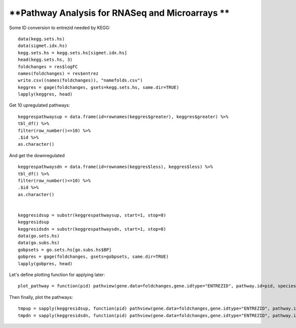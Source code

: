 ================================================
**Pathway Analysis for RNASeq and Microarrays **
================================================ 

Some ID conversion to entrezid needed by KEGG::

	data(kegg.sets.hs)
	data(sigmet.idx.hs)
	kegg.sets.hs = kegg.sets.hs[sigmet.idx.hs]
	head(kegg.sets.hs, 3)
	foldchanges = res$logFC
	names(foldchanges) = res$entrez
	write.csv((names(foldchanges)), "namefolds.csv")
	keggres = gage(foldchanges, gsets=kegg.sets.hs, same.dir=TRUE)
	lapply(keggres, head)

Get 10 upregulated pathways::

	keggrespathwaysup = data.frame(id=rownames(keggres$greater), keggres$greater) %>%
  	tbl_df() %>%
  	filter(row_number()<=10) %>%
  	.$id %>%
  	as.character()

And get the downregulated ::

	keggrespathwaysdn = data.frame(id=rownames(keggres$less), keggres$less) %>%
  	tbl_df() %>%
  	filter(row_number()<=10) %>%
  	.$id %>%
  	as.character()


	keggresidsup = substr(keggrespathwaysup, start=1, stop=8)
	keggresidsup
	keggresidsdn = substr(keggrespathwaysdn, start=1, stop=8)
	data(go.sets.hs)
	data(go.subs.hs)
	gobpsets = go.sets.hs[go.subs.hs$BP]
	gobpres = gage(foldchanges, gsets=gobpsets, same.dir=TRUE)
	lapply(gobpres, head)

Let's define plotting function for applying later::

	plot_pathway = function(pid) pathview(gene.data=foldchanges,gene.idtype="ENTREZID", pathway.id=pid, species="hsa", new.signature=FALSE)

Then finally, plot the pathways::

	tmpup = sapply(keggresidsup, function(pid) pathview(gene.data=foldchanges,gene.idtype="ENTREZID", pathway.id=pid, species="hsa"))
	tmpdn = sapply(keggresidsdn, function(pid) pathview(gene.data=foldchanges,gene.idtype="ENTREZID", pathway.id=pid, species="hsa"))
